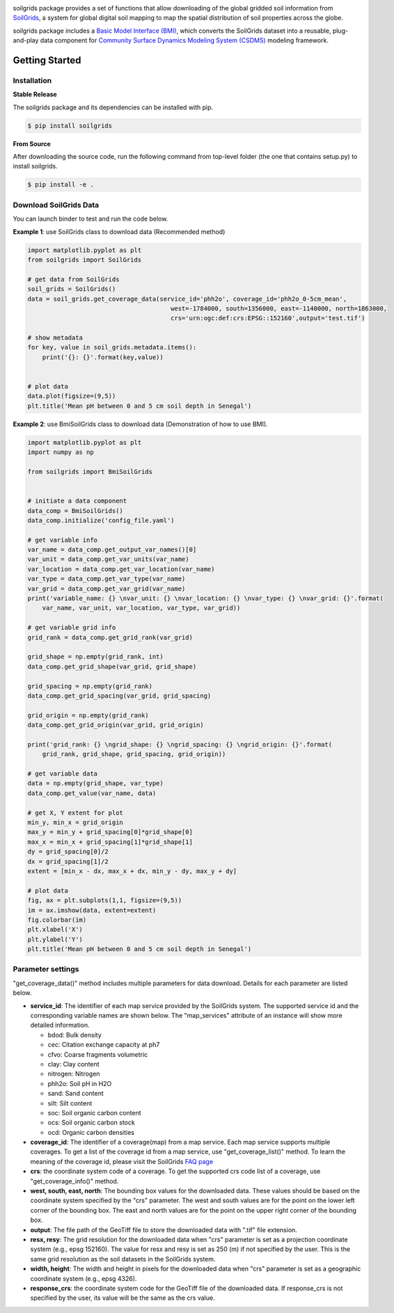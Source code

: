.. image:: _static/soilgrids_logo.png
    :align: center
    :scale: 22%
    :alt: soilgrids
    :target: https://soilgrids.readthedocs.io/


soilgrids package provides a set of functions that allow downloading of the global gridded soil information from
`SoilGrids <https://www.isric.org/explore/soilgrids>`_, a system for global digital soil mapping to map the spatial
distribution of soil properties across the globe.

soilgrids package includes a `Basic Model Interface (BMI) <https://bmi.readthedocs.io/en/latest/>`_,
which converts the SoilGrids dataset into a reusable, plug-and-play data component for
`Community Surface Dynamics Modeling System (CSDMS) <https://csdms.colorado.edu/wiki/Main_Page>`_ modeling framework.


Getting Started
===============

Installation
++++++++++++

**Stable Release**

The soilgrids package and its dependencies can be installed with pip.

.. code-block:: console

    $ pip install soilgrids


**From Source**

After downloading the source code, run the following command from top-level folder
(the one that contains setup.py) to install soilgrids.

.. code-block:: console

    $ pip install -e .


Download SoilGrids Data
++++++++++++++++++++++++

You can launch binder to test and run the code below. |binder|

**Example 1**: use SoilGrids class to download data (Recommended method)

.. code-block:: python

    import matplotlib.pyplot as plt
    from soilgrids import SoilGrids

    # get data from SoilGrids
    soil_grids = SoilGrids()
    data = soil_grids.get_coverage_data(service_id='phh2o', coverage_id='phh2o_0-5cm_mean',
                                           west=-1784000, south=1356000, east=-1140000, north=1863000,
                                           crs='urn:ogc:def:crs:EPSG::152160',output='test.tif')

    # show metadata
    for key, value in soil_grids.metadata.items():
        print('{}: {}'.format(key,value))


    # plot data
    data.plot(figsize=(9,5))
    plt.title('Mean pH between 0 and 5 cm soil depth in Senegal')

|tif_plot|

**Example 2**: use BmiSoilGrids class to download data (Demonstration of how to use BMI).

.. code-block:: python

    import matplotlib.pyplot as plt
    import numpy as np

    from soilgrids import BmiSoilGrids


    # initiate a data component
    data_comp = BmiSoilGrids()
    data_comp.initialize('config_file.yaml')

    # get variable info
    var_name = data_comp.get_output_var_names()[0]
    var_unit = data_comp.get_var_units(var_name)
    var_location = data_comp.get_var_location(var_name)
    var_type = data_comp.get_var_type(var_name)
    var_grid = data_comp.get_var_grid(var_name)
    print('variable_name: {} \nvar_unit: {} \nvar_location: {} \nvar_type: {} \nvar_grid: {}'.format(
        var_name, var_unit, var_location, var_type, var_grid))

    # get variable grid info
    grid_rank = data_comp.get_grid_rank(var_grid)

    grid_shape = np.empty(grid_rank, int)
    data_comp.get_grid_shape(var_grid, grid_shape)

    grid_spacing = np.empty(grid_rank)
    data_comp.get_grid_spacing(var_grid, grid_spacing)

    grid_origin = np.empty(grid_rank)
    data_comp.get_grid_origin(var_grid, grid_origin)

    print('grid_rank: {} \ngrid_shape: {} \ngrid_spacing: {} \ngrid_origin: {}'.format(
        grid_rank, grid_shape, grid_spacing, grid_origin))

    # get variable data
    data = np.empty(grid_shape, var_type)
    data_comp.get_value(var_name, data)

    # get X, Y extent for plot
    min_y, min_x = grid_origin
    max_y = min_y + grid_spacing[0]*grid_shape[0]
    max_x = min_x + grid_spacing[1]*grid_shape[1]
    dy = grid_spacing[0]/2
    dx = grid_spacing[1]/2
    extent = [min_x - dx, max_x + dx, min_y - dy, max_y + dy]

    # plot data
    fig, ax = plt.subplots(1,1, figsize=(9,5))
    im = ax.imshow(data, extent=extent)
    fig.colorbar(im)
    plt.xlabel('X')
    plt.ylabel('Y')
    plt.title('Mean pH between 0 and 5 cm soil depth in Senegal')

Parameter settings
+++++++++++++++++++
"get_coverage_data()" method includes multiple parameters for data download. Details for each parameter are listed below.

* **service_id**: The identifier of each map service provided by the SoilGrids system. The supported service id and the
  corresponding variable names are shown below. The "map_services" attribute of an instance will show more
  detailed information.

  * bdod: Bulk density
  * cec: Citation exchange capacity at ph7
  * cfvo: Coarse fragments volumetric
  * clay: Clay content
  * nitrogen: Nitrogen
  * phh2o: Soil pH in H2O
  * sand: Sand content
  * silt: Silt content
  * soc: Soil organic carbon content
  * ocs: Soil organic carbon stock
  * ocd: Organic carbon densities

* **coverage_id**: The identifier of a coverage(map) from a map service. Each map service supports
  multiple coverages. To get a list of the coverage id from a map service, use "get_coverage_list()" method.
  To learn the meaning of the coverage id, please visit the SoilGrids `FAQ page <https://www.isric.org/explore/soilgrids>`_

* **crs**: the coordinate system code of a coverage. To get the supported crs code list of a coverage, use "get_coverage_info()" method.

* **west, south, east, north**: The bounding box values for the downloaded data. These values should be based on the
  coordinate system specified by the "crs" parameter. The west and south values are for the point on the lower left corner
  of the bounding box. The east and north values are for the point on the upper right corner of the bounding box.

* **output**: The file path of the GeoTiff file to store the downloaded data with ".tif" file extension.

* **resx, resy**: The grid resolution for the downloaded data when "crs" parameter is set as a projection coordinate system
  (e.g., epsg 152160). The value for resx and resy is set as 250 (m) if not specified by the user.
  This is the same grid resolution as the soil datasets in the SoilGrids system.

* **width, height**: The width and height in pixels for the downloaded data when "crs" parameter is set as a geographic
  coordinate system (e.g., epsg 4326).

* **response_crs**: the coordinate system code for the GeoTiff file of the downloaded data. If response_crs is not
  specified by the user, its value will be the same as the crs value.


.. links:

.. |binder| image:: https://mybinder.org/badge_logo.svg
 :target: https://mybinder.org/v2/gh/gantian127/soilgrids/master?filepath=notebooks%2Fsoilgrids.ipynb

.. |tif_plot| image:: _static/tif_plot.png

